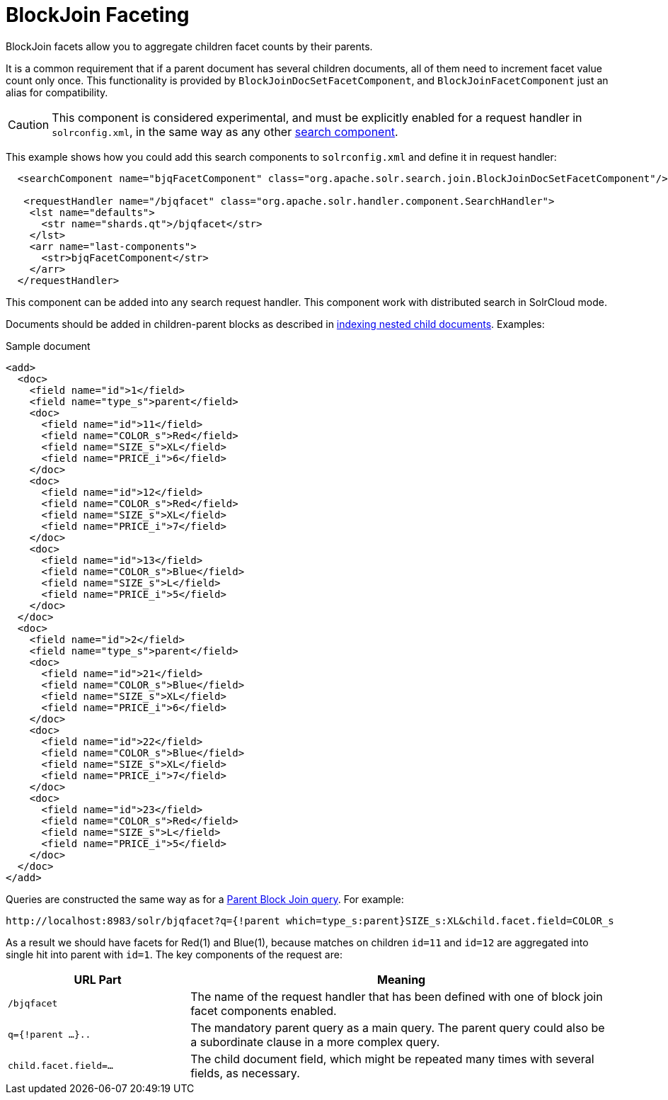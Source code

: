 = BlockJoin Faceting
:page-shortname: blockjoin-faceting
:page-permalink: blockjoin-faceting.html

BlockJoin facets allow you to aggregate children facet counts by their parents.

It is a common requirement that if a parent document has several children documents, all of them need to increment facet value count only once. This functionality is provided by `BlockJoinDocSetFacetComponent`, and `BlockJoinFacetComponent` just an alias for compatibility.

CAUTION: This component is considered experimental, and must be explicitly enabled for a request handler in `solrconfig.xml`, in the same way as any other <<requesthandlers-and-searchcomponents-in-solrconfig.adoc#requesthandlers-and-searchcomponents-in-solrconfig,search component>>.

This example shows how you could add this search components to `solrconfig.xml` and define it in request handler:

[source,xml]
----
  <searchComponent name="bjqFacetComponent" class="org.apache.solr.search.join.BlockJoinDocSetFacetComponent"/>

   <requestHandler name="/bjqfacet" class="org.apache.solr.handler.component.SearchHandler">
    <lst name="defaults">
      <str name="shards.qt">/bjqfacet</str>
    </lst>
    <arr name="last-components">
      <str>bjqFacetComponent</str>
    </arr>
  </requestHandler>
----

This component can be added into any search request handler. This component work with distributed search in SolrCloud mode.

Documents should be added in children-parent blocks as described in <<uploading-data-with-index-handlers.adoc#UploadingDatawithIndexHandlers-NestedChildDocuments,indexing nested child documents>>. Examples:

.Sample document
[source,xml]
----
<add>
  <doc>
    <field name="id">1</field>
    <field name="type_s">parent</field>
    <doc>
      <field name="id">11</field>
      <field name="COLOR_s">Red</field>
      <field name="SIZE_s">XL</field>
      <field name="PRICE_i">6</field>
    </doc>
    <doc>
      <field name="id">12</field>
      <field name="COLOR_s">Red</field>
      <field name="SIZE_s">XL</field>
      <field name="PRICE_i">7</field>
    </doc>
    <doc>
      <field name="id">13</field>
      <field name="COLOR_s">Blue</field>
      <field name="SIZE_s">L</field>
      <field name="PRICE_i">5</field>
    </doc>
  </doc>
  <doc>
    <field name="id">2</field>
    <field name="type_s">parent</field>
    <doc>
      <field name="id">21</field>
      <field name="COLOR_s">Blue</field>
      <field name="SIZE_s">XL</field>
      <field name="PRICE_i">6</field>
    </doc>
    <doc>
      <field name="id">22</field>
      <field name="COLOR_s">Blue</field>
      <field name="SIZE_s">XL</field>
      <field name="PRICE_i">7</field>
    </doc>
    <doc>
      <field name="id">23</field>
      <field name="COLOR_s">Red</field>
      <field name="SIZE_s">L</field>
      <field name="PRICE_i">5</field>
    </doc>
  </doc>
</add>
----

Queries are constructed the same way as for a <<other-parsers.adoc#OtherParsers-BlockJoinQueryParsers,Parent Block Join query>>. For example:

[source,text]
----
http://localhost:8983/solr/bjqfacet?q={!parent which=type_s:parent}SIZE_s:XL&child.facet.field=COLOR_s
----

As a result we should have facets for Red(1) and Blue(1), because matches on children `id=11` and `id=12` are aggregated into single hit into parent with `id=1`. The key components of the request are:

// TODO: Change column width to %autowidth.spread when https://github.com/asciidoctor/asciidoctor-pdf/issues/599 is fixed

[cols="30,70",options="header"]
|===
|URL Part | Meaning
|`/bjqfacet` |The name of the request handler that has been defined with one of block join facet components enabled.
|`q={!parent ...}..` |The mandatory parent query as a main query. The parent query could also be a subordinate clause in a more complex query.
|`child.facet.field=...` |The child document field, which might be repeated many times with several fields, as necessary.
|===
